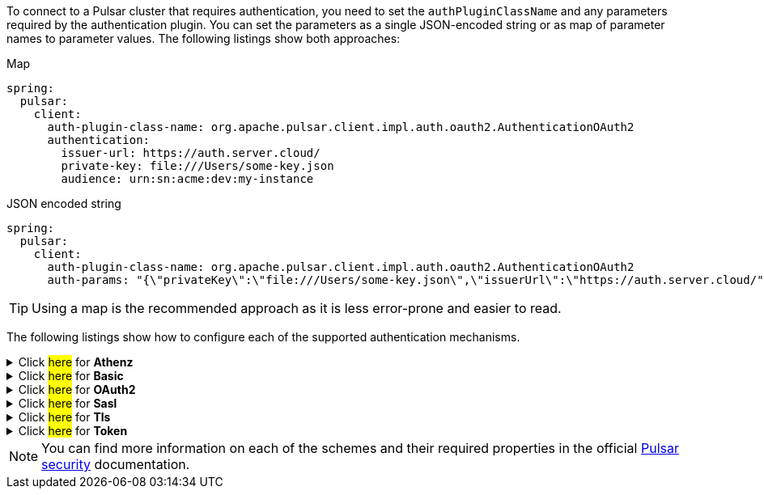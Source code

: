 To connect to a Pulsar cluster that requires authentication, you need to set the `authPluginClassName` and any parameters required by the authentication plugin. You can set the parameters as a single JSON-encoded string or as map of parameter names to parameter values. The following listings show both approaches:

[source,yaml,indent=0,role="primary"]
.[.small]#Map#
----
spring:
  pulsar:
    client:
      auth-plugin-class-name: org.apache.pulsar.client.impl.auth.oauth2.AuthenticationOAuth2
      authentication:
        issuer-url: https://auth.server.cloud/
        private-key: file:///Users/some-key.json
        audience: urn:sn:acme:dev:my-instance
----

.[.small]#JSON encoded string#
[source,yaml,indent=0,role="secondary"]
----
spring:
  pulsar:
    client:
      auth-plugin-class-name: org.apache.pulsar.client.impl.auth.oauth2.AuthenticationOAuth2
      auth-params: "{\"privateKey\":\"file:///Users/some-key.json\",\"issuerUrl\":\"https://auth.server.cloud/", \"audience\":\"urn:sn:acme:dev:my-instance"}"
----

TIP: Using a map is the recommended approach as it is less error-prone and easier to read.

The following listings show how to configure each of the supported authentication mechanisms.

[[Athenz]]
.[.underline]#Click ##here## for **Athenz**#
[%collapsible]
====
[source, yaml]
----
spring:
  pulsar:
    client:
      auth-plugin-class-name: org.apache.pulsar.client.impl.auth.AuthenticationAthenz
      authentication:
        tenant-domain: ...
        tenant-service: ...
        provider-domain: ...
        private-key: ...
        key-id: ...
      enable-tls: true
      tls-trust-certs-file: /path/to/cacert.pem
----
====

[[Basic]]
.[.underline]#Click ##here## for **Basic**#
[%collapsible]
====
[source, yaml]
----
spring:
  pulsar:
    client:
      auth-plugin-class-name: org.apache.pulsar.client.impl.auth.AuthenticationBasic
      authentication:
        user-id: ...
        password: ...
----
====

[[OAuth2]]
.[.underline]#Click ##here## for **OAuth2**#
[%collapsible]
====
[source, yaml]
----
spring:
  pulsar:
    client:
      auth-plugin-class-name: org.apache.pulsar.client.impl.auth.oauth2.AuthenticationFactoryOAuth2
      authentication:
        issuer-url: ...
        private-key: ...
        audience: ...
        scope: ...
----
====

[[Sasl]]
.[.underline]#Click ##here## for **Sasl**#
[%collapsible]
====
[source, yaml]
----
spring:
  pulsar:
    client:
      auth-plugin-class-name: org.apache.pulsar.client.impl.auth.AuthenticationSasl
      authentication:
        sasl-jaas-client-section-name: ...
        server-type: ...
----
====

[[Tls]]
.[.underline]#Click ##here## for **Tls**#
[%collapsible]
====
[source, yaml]
----
spring:
  pulsar:
    client:
      auth-plugin-class-name: org.apache.pulsar.client.impl.auth.AuthenticationTls
      authentication:
        tls-cert-file: /path/to/my-role.cert.pem
        tls-key-file: /path/to/my-role.key-pk8.pem
      enable-tls: true
      tls-trust-certs-file: /path/to/cacert.pem
----
====

[[Token]]
.[.underline]#Click ##here## for **Token**#
[%collapsible]
====
[source, yaml]
----
spring:
  pulsar:
    client:
      auth-plugin-class-name: org.apache.pulsar.client.impl.auth.AuthenticationToken
      authentication:
        token: some-token-goes-here
----
====


NOTE: You can find more information on each of the schemes and their required properties in the official link:https://pulsar.apache.org/docs/security-overview#authentication-providers[Pulsar security] documentation.
